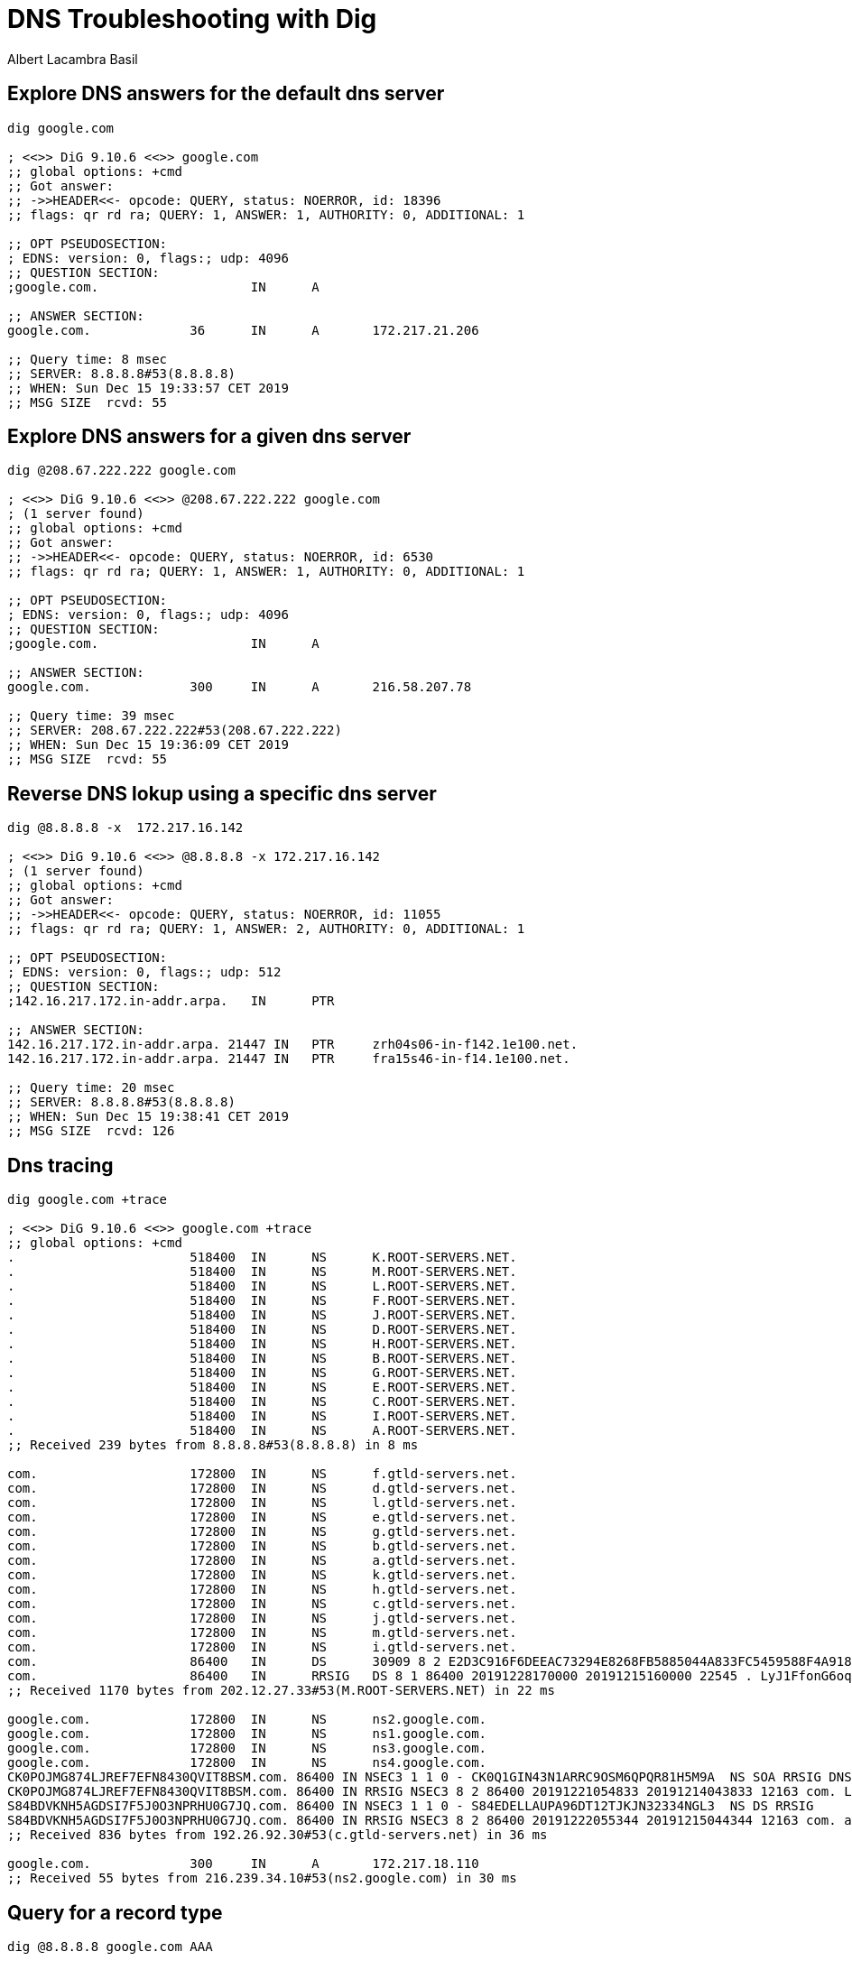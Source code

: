 = DNS Troubleshooting with Dig 
Albert Lacambra Basil 
:jbake-title: DNS Troubleshooting with Dig 
:description: Use the dig tool to explore dns records with different DNS servers 
:jbake-date: 2019-12-15 
:jbake-type: post 
:jbake-status: published 
:jbake-tags:  dig, linux, dns
:doc-id: dns_troubleshooting_with_dig


== Explore DNS answers for the default dns server
[source, sh]
----
dig google.com

; <<>> DiG 9.10.6 <<>> google.com
;; global options: +cmd
;; Got answer:
;; ->>HEADER<<- opcode: QUERY, status: NOERROR, id: 18396
;; flags: qr rd ra; QUERY: 1, ANSWER: 1, AUTHORITY: 0, ADDITIONAL: 1

;; OPT PSEUDOSECTION:
; EDNS: version: 0, flags:; udp: 4096
;; QUESTION SECTION:
;google.com.			IN	A

;; ANSWER SECTION:
google.com.		36	IN	A	172.217.21.206

;; Query time: 8 msec
;; SERVER: 8.8.8.8#53(8.8.8.8)
;; WHEN: Sun Dec 15 19:33:57 CET 2019
;; MSG SIZE  rcvd: 55
----


== Explore DNS answers for a given dns server
[source, sh]
----
dig @208.67.222.222 google.com

; <<>> DiG 9.10.6 <<>> @208.67.222.222 google.com
; (1 server found)
;; global options: +cmd
;; Got answer:
;; ->>HEADER<<- opcode: QUERY, status: NOERROR, id: 6530
;; flags: qr rd ra; QUERY: 1, ANSWER: 1, AUTHORITY: 0, ADDITIONAL: 1

;; OPT PSEUDOSECTION:
; EDNS: version: 0, flags:; udp: 4096
;; QUESTION SECTION:
;google.com.			IN	A

;; ANSWER SECTION:
google.com.		300	IN	A	216.58.207.78

;; Query time: 39 msec
;; SERVER: 208.67.222.222#53(208.67.222.222)
;; WHEN: Sun Dec 15 19:36:09 CET 2019
;; MSG SIZE  rcvd: 55
----

== Reverse DNS lokup using a specific dns server

[source, sh]
----
dig @8.8.8.8 -x  172.217.16.142

; <<>> DiG 9.10.6 <<>> @8.8.8.8 -x 172.217.16.142
; (1 server found)
;; global options: +cmd
;; Got answer:
;; ->>HEADER<<- opcode: QUERY, status: NOERROR, id: 11055
;; flags: qr rd ra; QUERY: 1, ANSWER: 2, AUTHORITY: 0, ADDITIONAL: 1

;; OPT PSEUDOSECTION:
; EDNS: version: 0, flags:; udp: 512
;; QUESTION SECTION:
;142.16.217.172.in-addr.arpa.	IN	PTR

;; ANSWER SECTION:
142.16.217.172.in-addr.arpa. 21447 IN	PTR	zrh04s06-in-f142.1e100.net.
142.16.217.172.in-addr.arpa. 21447 IN	PTR	fra15s46-in-f14.1e100.net.

;; Query time: 20 msec
;; SERVER: 8.8.8.8#53(8.8.8.8)
;; WHEN: Sun Dec 15 19:38:41 CET 2019
;; MSG SIZE  rcvd: 126
----


== Dns tracing

[source, sh]
----
dig google.com +trace

; <<>> DiG 9.10.6 <<>> google.com +trace
;; global options: +cmd
.			518400	IN	NS	K.ROOT-SERVERS.NET.
.			518400	IN	NS	M.ROOT-SERVERS.NET.
.			518400	IN	NS	L.ROOT-SERVERS.NET.
.			518400	IN	NS	F.ROOT-SERVERS.NET.
.			518400	IN	NS	J.ROOT-SERVERS.NET.
.			518400	IN	NS	D.ROOT-SERVERS.NET.
.			518400	IN	NS	H.ROOT-SERVERS.NET.
.			518400	IN	NS	B.ROOT-SERVERS.NET.
.			518400	IN	NS	G.ROOT-SERVERS.NET.
.			518400	IN	NS	E.ROOT-SERVERS.NET.
.			518400	IN	NS	C.ROOT-SERVERS.NET.
.			518400	IN	NS	I.ROOT-SERVERS.NET.
.			518400	IN	NS	A.ROOT-SERVERS.NET.
;; Received 239 bytes from 8.8.8.8#53(8.8.8.8) in 8 ms

com.			172800	IN	NS	f.gtld-servers.net.
com.			172800	IN	NS	d.gtld-servers.net.
com.			172800	IN	NS	l.gtld-servers.net.
com.			172800	IN	NS	e.gtld-servers.net.
com.			172800	IN	NS	g.gtld-servers.net.
com.			172800	IN	NS	b.gtld-servers.net.
com.			172800	IN	NS	a.gtld-servers.net.
com.			172800	IN	NS	k.gtld-servers.net.
com.			172800	IN	NS	h.gtld-servers.net.
com.			172800	IN	NS	c.gtld-servers.net.
com.			172800	IN	NS	j.gtld-servers.net.
com.			172800	IN	NS	m.gtld-servers.net.
com.			172800	IN	NS	i.gtld-servers.net.
com.			86400	IN	DS	30909 8 2 E2D3C916F6DEEAC73294E8268FB5885044A833FC5459588F4A9184CF C41A5766
com.			86400	IN	RRSIG	DS 8 1 86400 20191228170000 20191215160000 22545 . LyJ1FfonG6oqFcZQIeEP21KBszCXpR1v/Gmkz9vqO53Vat+17TAkdXNX tjJkQg+gCBToMETM0SoyofEc4SwxrSdKeYsZ5nNy0+/zeqajUge2zNGn fzPynoIlU6t0f9fHXB1+2OZi0a9TqJLUFf7IoMVnVnS/t67f3RNNwWGZ vXaGSgvHHLokZyUWZQmARi5vqmLyrhRXtaeZ1o+v7RWGj640XJIRJ80J H/oKhjyWdamvrJ60YZEAosZrZZ0vTgYpwAMNoApAJL/iKYZ2LLMziFru LiROTmddilATCXbINTqTyCzC0Y3x7kS4I3atfIrJkNYrpZprZwAUl+dx WTxLAA==
;; Received 1170 bytes from 202.12.27.33#53(M.ROOT-SERVERS.NET) in 22 ms

google.com.		172800	IN	NS	ns2.google.com.
google.com.		172800	IN	NS	ns1.google.com.
google.com.		172800	IN	NS	ns3.google.com.
google.com.		172800	IN	NS	ns4.google.com.
CK0POJMG874LJREF7EFN8430QVIT8BSM.com. 86400 IN NSEC3 1 1 0 - CK0Q1GIN43N1ARRC9OSM6QPQR81H5M9A  NS SOA RRSIG DNSKEY NSEC3PARAM
CK0POJMG874LJREF7EFN8430QVIT8BSM.com. 86400 IN RRSIG NSEC3 8 2 86400 20191221054833 20191214043833 12163 com. LGlbe+OzdCIqSwiLRkqOpUnD0ufR+eiWtNzOoDTYWFjOd1m62dPNzP4/ 3wgegn/8korrCPP4tsqDKB23C0macwRhHmZFPW2rk9niv1dO7FqD2OC9 DlksocUzFxwofriReSOqOgg4I66doVLdSXdZjnYWFqA9zjnWWVttQg6h aegPNGvvSLQZZPVicQvUDg55jcsBsHKWS6JPsACeK1URUQ==
S84BDVKNH5AGDSI7F5J0O3NPRHU0G7JQ.com. 86400 IN NSEC3 1 1 0 - S84EDELLAUPA96DT12TJKJN32334NGL3  NS DS RRSIG
S84BDVKNH5AGDSI7F5J0O3NPRHU0G7JQ.com. 86400 IN RRSIG NSEC3 8 2 86400 20191222055344 20191215044344 12163 com. a9fQBOL89b90tBRK+S6X8dF87GtbhYa/9n7OSGucRwv07rPVpSTTS08o 5uGh3DZYXsiZuv1vOrwpsqAjsr2ANi70Iz1/rmcTvCF8SrznHwmI89nZ T6ixZOnwiRzSSkQBGHr8VJ2cXnPj72x6BOwoL8KqjLjtCniqC8x3ukpX dsJbVwrbuQOXQxF8RVfbYI/tYwiYczLTGko4dSRfBji+sw==
;; Received 836 bytes from 192.26.92.30#53(c.gtld-servers.net) in 36 ms

google.com.		300	IN	A	172.217.18.110
;; Received 55 bytes from 216.239.34.10#53(ns2.google.com) in 30 ms
----

== Query for a record type

[source, sh]
----
dig @8.8.8.8 google.com AAA

; <<>> DiG 9.10.6 <<>> @8.8.8.8 google.com AAA
; (1 server found)
;; global options: +cmd
;; Got answer:
;; ->>HEADER<<- opcode: QUERY, status: NOERROR, id: 56222
;; flags: qr rd ra; QUERY: 1, ANSWER: 1, AUTHORITY: 0, ADDITIONAL: 1

;; OPT PSEUDOSECTION:
; EDNS: version: 0, flags:; udp: 512
;; QUESTION SECTION:
;google.com.			IN	A

;; ANSWER SECTION:
google.com.		140	IN	A	172.217.16.174

;; Query time: 19 msec
;; SERVER: 8.8.8.8#53(8.8.8.8)
;; WHEN: Sun Dec 15 19:41:37 CET 2019
;; MSG SIZE  rcvd: 55

;; Got answer:
;; ->>HEADER<<- opcode: QUERY, status: NOERROR, id: 25603
;; flags: qr rd ra ad; QUERY: 1, ANSWER: 0, AUTHORITY: 1, ADDITIONAL: 1

;; OPT PSEUDOSECTION:
; EDNS: version: 0, flags:; udp: 512
;; QUESTION SECTION:
;AAA.				IN	A

;; AUTHORITY SECTION:
AAA.			37	IN	SOA	ns1.dns.nic.AAA. hostmaster.neustar.biz. 1561433480 900 900 604800 60

;; Query time: 12 msec
;; SERVER: 8.8.8.8#53(8.8.8.8)
;; WHEN: Sun Dec 15 19:41:37 CET 2019
;; MSG SIZE  rcvd: 102
----